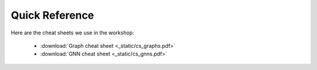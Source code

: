 Quick Reference
---------------

Here are the cheat sheets we use in the workshop:

 * :download:`Graph cheat sheet <_static/cs_graphs.pdf>`
 * :download:`GNN cheat  sheet <_static/cs_gnns.pdf>`

